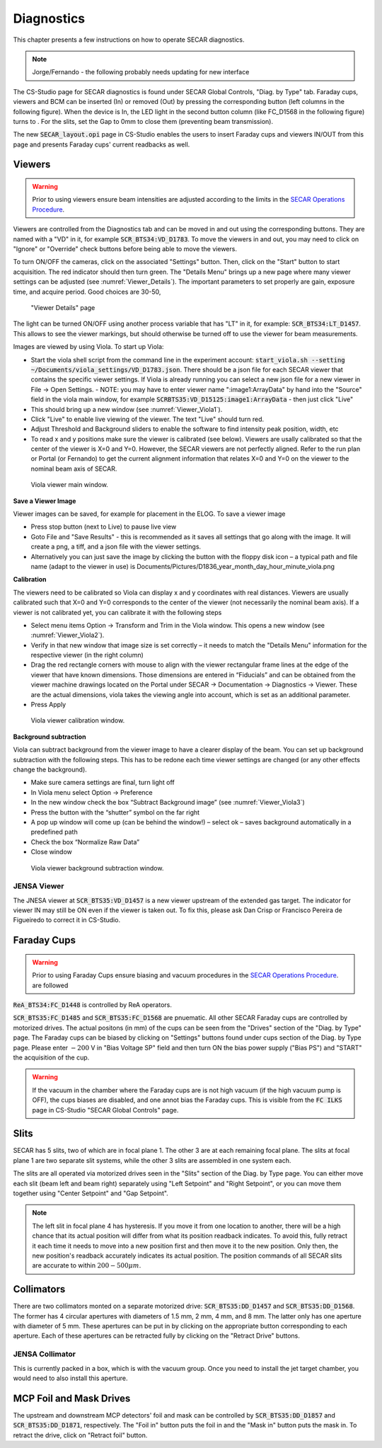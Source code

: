  
Diagnostics
=========== 

This chapter presents a few instructions on how to operate SECAR diagnostics.

.. note:: 

   Jorge/Fernando - the following probably needs updating for new interface

The CS-Studio page for SECAR diagnostics is found under SECAR Global Controls, "Diag. by Type" tab. Faraday cups, viewers and BCM can be inserted (In) or removed (Out) by pressing the corresponding button (left columns in the following figure). When the device is In, the LED light in the second button column (like FC_D1568 in the following figure) turns to   . For the slits, set the Gap to 0mm to close them (preventing beam transmission).

The new :code:`SECAR_layout.opi` page in CS-Studio enables the users to insert Faraday cups and viewers IN/OUT from this page and presents Faraday cups' current readbacks as well.

Viewers
-------
.. warning::

   Prior to using viewers ensure beam intensities are adjusted according to the limits in the `SECAR Operations Procedure <https://portal.frib.msu.edu/sites/dcc/pages/dcclink.aspx?WBS=M41600&Sub=PR&SN=001200>`_.

Viewers are controlled from the Diagnostics tab and can be moved in and out using the corresponding buttons. They are named with a "VD" in it, for example :code:`SCR_BTS34:VD_D1783`. To move the viewers in and out, you may need to click on "Ignore" or "Override" check buttons before being able to move the viewers.

To turn ON/OFF the cameras, click on the associated "Settings" button. Then, click on the "Start" button to start acquisition. The red indicator should then turn green. The "Details Menu" brings up a new page where many viewer settings can be adjusted (see :numref:`Viewer_Details`). The important parameters to set properly are gain, exposure time, and acquire period. Good choices are 30-50, 

.. _Viewer_Details:
.. figure:: Figures/Viewer_Details.jpeg
   :width: 50 %

   "Viewer Details" page

The light can be turned ON/OFF using another process variable that has "LT" in it, for example: :code:`SCR_BTS34:LT_D1457`. This allows to see the viewer markings, but should otherwise be turned off to use the viewer for beam measurements. 

Images are viewed by using Viola. To start up Viola:

- Start the viola shell script from the command line in the experiment account: :code:`start_viola.sh --setting ~/Documents/viola_settings/VD_D1783.json`. There should be a json file for each SECAR viewer that contains the specific viewer settings. If Viola is already running you can select a new json file for a new viewer in File -> Open Settings.
  - NOTE: you may have to enter viewer name ":image1:ArrayData" by hand into the "Source" field in the viola main window, for example :code:`SCRBTS35:VD_D15125:image1:ArrayData` - then just click "Live"
- This should bring up a new window (see :numref:`Viewer_Viola1`). 
- Click "Live" to enable live viewing of the viewer. The text "Live" should turn red. 
- Adjust Threshold and Background sliders to enable the software to find intensity peak position, width, etc
- To read x and y positions make sure the viewer is calibrated (see below). Viewers are usally calibrated so that the center of the viewer is X=0 and Y=0. However, the SECAR viewers are not perfectly aligned. Refer to the run plan or Portal (or Fernando) to get the current alignment information that relates X=0 and Y=0 on the viewer to the nominal beam axis of SECAR.  

.. _Viewer_Viola1:
.. figure:: Figures/Viewer_Viola1.jpeg
   :width: 50 %

   Viola viewer main window.


**Save a Viewer Image**

Viewer images can be saved, for example for placement in the ELOG. To save a viewer image

- Press stop button (next to Live) to pause live view
- Goto File and "Save Results" - this is recommended as it saves all settings that go along with the image. It will create a png, a tiff, and a json file with the viewer settings. 
- Alternatively you can just save the image by clicking the button with the floppy disk icon  – a typical path and file name (adapt to the viewer in use) is Documents/Pictures/D1836_year_month_day_hour_minute_viola.png

**Calibration**

The viewers need to be calibrated so Viola can display x and y coordinates with real distances. Viewers are usually calibrated such that X=0 and Y=0 corresponds to the center of the viewer (not necessarily the nominal beam axis). If a viewer is not calibrated yet, you can calibrate it with the following steps

- Select menu items Option -> Transform and Trim in the Viola window. This opens a new window (see :numref:`Viewer_Viola2`). 
- Verify in that new window that image size is set correctly – it needs to match the "Details Menu" information for the respective viewer (in the right column)
- Drag the red rectangle corners with mouse to align with the viewer rectangular frame lines at the edge of the viewer that have known dimensions. Those dimensions are entered in “Fiducials” and can be obtained from the viewer machine drawings located on the Portal under SECAR -> Documentation -> Diagnostics -> Viewer. These are the actual dimensions, viola takes the viewing angle into account, which is set as an additional parameter.
- Press Apply

.. _Viewer_Viola2:
.. figure:: Figures/Viewer_Viola2.jpeg
   :width: 50 %

   Viola viewer calibration window.

**Background subtraction**

Viola can subtract background from the viewer image to have a clearer display of the beam. You can set up background subtraction with the following steps. This has to be redone each time viewer settings are changed (or any other effects change the background). 

- Make sure camera settings are final, turn light off
- In Viola menu select Option -> Preference
- In the new window check the box “Subtract Background image” (see :numref:`Viewer_Viola3`)
- Press the button with the “shutter” symbol on the far right 
- A pop up window will come up (can be behind the window!) – select ok – saves background automatically in a predefined path
- Check the box “Normalize Raw Data”
- Close window 

.. _Viewer_Viola3:
.. figure:: Figures/Viewer_Viola3.jpeg
   :width: 50 %

   Viola viewer background subtraction window.



JENSA Viewer
~~~~~~~~~~~~

The JNESA viewer at :code:`SCR_BTS35:VD_D1457` is a new viewer upstream of the extended gas target. The indicator for viewer IN may still be ON even if the viewer is taken out. To fix this, please ask Dan Crisp or Francisco Pereira de Figueiredo to correct it in CS-Studio. 

Faraday Cups
------------
.. warning::

   Prior to using Faraday Cups ensure biasing and vacuum procedures in the `SECAR Operations Procedure <https://portal.frib.msu.edu/sites/dcc/pages/dcclink.aspx?WBS=M41600&Sub=PR&SN=001200>`_. are followed

:code:`ReA_BTS34:FC_D1448` is controlled by ReA operators.

:code:`SCR_BTS35:FC_D1485` and :code:`SCR_BTS35:FC_D1568` are pnuematic. All other SECAR Faraday cups are controlled by motorized drives. The actual positons (in mm) of the cups can be seen from the "Drives" section of the "Diag. by Type" page. The Faraday cups can be biased by clicking on "Settings" buttons found under cups section of the Diag. by Type page. Please enter :math:`-200` V in "Bias Voltage SP" field and then turn ON the bias power supply ("Bias PS") and "START" the acquisition of the cup.

.. warning::

   If the vacuum in the chamber where the Faraday cups are is not high vacuum (if the high vacuum pump is OFF), the cups biases are disabled, and one annot bias the Faraday cups. This is visible from the :code:`FC ILKS` page in CS-Studio "SECAR Global Controls" page. 

Slits
-----

SECAR has 5 slits, two of which are in focal plane 1. The other 3 are at each remaining focal plane. The slits at focal plane 1 are two separate slit systems, while the other 3 slits are assembled in one system each.

The slits are all operated via motorized drives seen in the "Slits" section of the Diag. by Type page. You can either move each slit (beam left and beam right) separately using "Left Setpoint" and "Right Setpoint", or you can move them together using "Center Setpoint" and "Gap Setpoint". 

.. note::

   The left slit in focal plane 4 has hysteresis. If you move it from one location to another, there will be a high chance that its actual position will differ from what its position readback indicates. To avoid this, fully retract it each time it needs to move into a new position first and then move it to the new position. Only then, the new position's readback accurately indicates its actual position.
   The position commands of all SECAR slits are accurate to within :math:`200 - 500 {\mu}m`.

Collimators
-----------

There are two collimators monted on a separate motorized drive: :code:`SCR_BTS35:DD_D1457` and :code:`SCR_BTS35:DD_D1568`. The former has 4 circular apertures with diameters of 1.5 mm, 2 mm, 4 mm, and 8 mm. The latter only has one aperture with diameter of 5 mm. These apertures can be put in by clicking on the appropriate button corresponding to each aperture. Each of these apertures can be retracted fully by clicking on the "Retract Drive" buttons.

JENSA Collimator
~~~~~~~~~~~~~~~~

This is currently packed in a box, which is with the vacuum group. Once you need to install the jet target chamber, you would need to also install this aperture.

MCP Foil and Mask Drives
------------------------

The upstream and downstream MCP detectors' foil and mask can be controlled by :code:`SCR_BTS35:DD_D1857` and :code:`SCR_BTS35:DD_D1871`, respectively. The "Foil in" button puts the foil in and the "Mask in" button puts the mask in. To retract the drive, click on "Retract foil" button.
